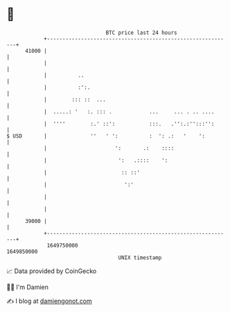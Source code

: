 * 👋

#+begin_example
                                   BTC price last 24 hours                    
               +------------------------------------------------------------+ 
         41000 |                                                            | 
               |                                                            | 
               |          ..                                                | 
               |          :':.                                              | 
               |        ::: ::  ...                                         | 
               |  .....: '   :. ::: .            ...     ... . .. ....      | 
               |  ''''        :.' ::':           :::.   .'':.:'':::'':      | 
   $ USD       |              ''   ' ':          :  ': .:   '    ':         | 
               |                      ':       .:    ::::                   | 
               |                       ':   .::::    ':                     | 
               |                        :: ::'                              | 
               |                         ':'                                | 
               |                                                            | 
               |                                                            | 
         39000 |                                                            | 
               +------------------------------------------------------------+ 
                1649750000                                        1649850000  
                                       UNIX timestamp                         
#+end_example
📈 Data provided by CoinGecko

🧑‍💻 I'm Damien

✍️ I blog at [[https://www.damiengonot.com][damiengonot.com]]
